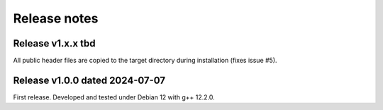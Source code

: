 Release notes
=============

Release v1.x.x tbd
------------------

All public header files are copied to the target directory during installation
(fixes issue #5).


Release v1.0.0 dated 2024-07-07
-------------------------------

First release. Developed and tested under Debian 12 with g++ 12.2.0.
